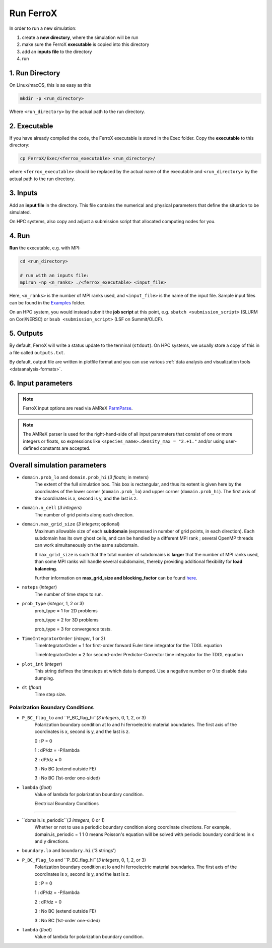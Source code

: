 .. _usage_run:

Run FerroX
=========

In order to run a new simulation:

#. create a **new directory**, where the simulation will be run
#. make sure the FerroX **executable** is copied into this directory 
#. add an **inputs file** to the directory
#. run

1. Run Directory
----------------

On Linux/macOS, this is as easy as this

.. code-block:: bash

   mkdir -p <run_directory>

Where ``<run_directory>`` by the actual path to the run directory.

2. Executable
-------------

If you have already compiled the code, the FerroX executable is stored in the Exec folder.
Copy the **executable** to this directory:

.. code-block:: bash

   cp FerroX/Exec/<ferrox_executable> <run_directory>/

where ``<ferrox_executable>`` should be replaced by the actual name of the executable and ``<run_directory>`` by the actual path to the run directory.

3. Inputs
---------

Add an **input file** in the directory.
This file contains the numerical and physical parameters that define the situation to be simulated.

On HPC systems, also copy and adjust a submission script that allocated computing nodes for you.

4. Run
------

**Run** the executable, e.g. with MPI:

.. code-block:: bash

   cd <run_directory>

   # run with an inputs file:
   mpirun -np <n_ranks> ./<ferrox_executable> <input_file>

Here, ``<n_ranks>`` is the number of MPI ranks used, and ``<input_file>`` is the name of the input file.
Sample input files can be found in the `Examples <https://github.com/AMReX-Microelectronics/FerroX/tree/development/Exec/Examples>`__ folder.

On an HPC system, you would instead submit the **job script** at this point, e.g. ``sbatch <submission_script>`` (SLURM on Cori/NERSC) or ``bsub <submission_script>`` (LSF on Summit/OLCF).

5. Outputs
----------

By default, FerroX will write a status update to the terminal (``stdout``).
On HPC systems, we usually store a copy of this in a file called ``outputs.txt``.

By default, output file are written in plotfile format and you can use various :ref:`data analysis and visualization tools <dataanalysis-formats>`.

6. Input parameters
--------------------
.. note::

   FerroX input options are read via AMReX `ParmParse <https://amrex-codes.github.io/amrex/docs_html/Basics.html#parmparse>`__.

.. note::

   The AMReX parser is used for the right-hand-side of all input parameters that consist of one or more integers or floats, so expressions like ``<species_name>.density_max = "2.+1."`` and/or using user-defined constants are accepted.

Overall simulation parameters
-----------------------------

* ``domain.prob_lo`` and ``domain.prob_hi`` (`3 floats`; in meters)
    The extent of the full simulation box. This box is rectangular, and thus its
    extent is given here by the coordinates of the lower corner (``domain.prob_lo``) and
    upper corner (``domain.prob_hi``). The first axis of the coordinates is x, second is y, and the last is z.

* ``domain.n_cell`` (`3 integers`)
    The number of grid points along each direction.

* ``domain.max_grid_size`` (`3 integers`; optional)
    Maximum allowable size of each **subdomain**
    (expressed in number of grid points, in each direction).
    Each subdomain has its own ghost cells, and can be handled by a
    different MPI rank ; several OpenMP threads can work simultaneously on the
    same subdomain.

    If ``max_grid_size`` is such that the total number of subdomains is
    **larger** that the number of MPI ranks used, than some MPI ranks
    will handle several subdomains, thereby providing additional flexibility
    for **load balancing**.

    Further information on **max_grid_size and blocking_factor** can be found `here <https://amrex-codes.github.io/amrex/docs_html/GridCreation.html#sec-grid-creation>`__.

* ``nsteps`` (`integer`)
    The number of time steps to run.

* ``prob_type`` (`integer`, 1, 2 or 3)
     prob_type = 1 for 2D problems

     prob_type = 2 for 3D problems

     prob_type = 3 for convergence tests.

* ``TimeIntegratorOrder`` (`integer`, 1 or 2)
     TimeIntegratorOrder = 1 for first-order forward Euler time integrator for the TDGL equation

     TimeIntegratorOrder = 2 for second-order Predictor-Corrector time integrator for the TDGL equation

* ``plot_int`` (`integer`)
    This string defines the timesteps at which data is dumped.
    Use a negative number or 0 to disable data dumping.

* ``dt`` (`float`)
    Time step size.

Polarization Boundary Conditions
^^^^^^^^^^^^^^^
* ``P_BC_flag_lo`` and ``P_BC_flag_hi``(`3 integers`, 0, 1, 2, or 3)
    Polarization boundary condition at lo and hi ferroelectric material boundaries.
    The first axis of the coordinates is x, second is y, and the last is z.

    0 : P = 0

    1 : dP/dz = -P/lambda

    2 : dP/dz = 0

    3 : No BC (extend outside FE)

    3 : No BC (1st-order one-sided)

* ``lambda`` (`float`)
    Value of lambda for polarization boundary condition.

    Electrical Boundary Conditions
^^^^^^^^^^^^^^^

* ``domain.is_periodic``(`3 integers`, 0 or 1)
    Whether or not to use a periodic boundary condition along coordinate directions.
    For example, domain.is_periodic = 1 1 0 means Poisson's equation will be solved with periodic boundary conditions in x and y directions.

* ``boundary.lo`` and ``boundary.hi`` ('3 strings')
    

* ``P_BC_flag_lo`` and ``P_BC_flag_hi``(`3 integers`, 0, 1, 2, or 3)
    Polarization boundary condition at lo and hi ferroelectric material boundaries.
    The first axis of the coordinates is x, second is y, and the last is z.

    0 : P = 0

    1 : dP/dz = -P/lambda

    2 : dP/dz = 0

    3 : No BC (extend outside FE)

    3 : No BC (1st-order one-sided)

* ``lambda`` (`float`)
    Value of lambda for polarization boundary condition.




